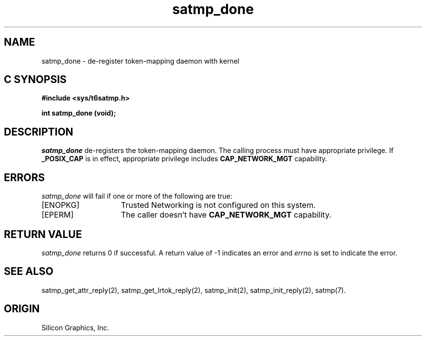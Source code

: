 '\"macro stdmacro
.Op c p a
.TH satmp_done 2
.SH NAME
satmp_done \- de\-register token\-mapping daemon with kernel
.SH C SYNOPSIS
.B #include <sys/t6satmp.h>
.PP
.nf
.B int satmp_done (void);
.fi
.SH DESCRIPTION
.I satmp_done
de\-registers the token\-mapping daemon.
The calling process must have appropriate privilege.
If
.B _POSIX_CAP
is in effect, appropriate privilege includes
.B CAP_NETWORK_MGT
capability.
.SH ERRORS
.I satmp_done
will fail if one or more of the following are true:
.TP 15
[ENOPKG]
Trusted Networking is not configured on this system.
.TP 15
[EPERM]
The caller doesn't have
.B CAP_NETWORK_MGT
capability.
.SH "RETURN VALUE"
.I satmp_done
returns 0 if successful. A return value of \-1 indicates an error and
.I errno
is set to indicate the error.
.SH "SEE ALSO"
satmp_get_attr_reply(2),
satmp_get_lrtok_reply(2),
satmp_init(2),
satmp_init_reply(2),
satmp(7).
.SH "ORIGIN"
Silicon Graphics, Inc.
